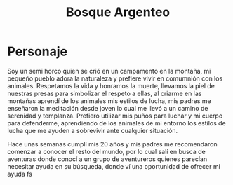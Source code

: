 #+title: Bosque Argenteo

* Personaje
Soy un semi horco quien se crió en un campamento en la montaña, mi pequeño pueblo adora la naturaleza y prefiere vivir en comumnión con los animales.
    Respetamos la vida y honramos la muerte, llevamos la piel de nuestras presas para simbolizar el respeto a ellas, al criarme en las montañas aprendí
    de los animales mis estilos de lucha, mis padres me enseñaron la meditación desde joven lo cual me llevó a un camino de serenidad y templanza.
    Prefiero utilizar mis puños para luchar y mi cuerpo para defenderme, aprendiendo de los animales de mi entorno los estilos de lucha que me ayuden
    a sobrevivir ante cualquier situación.

    Hace unas semanas cumplí mis 20 años y mis padres me recomendaron comenzar a conocer el resto del mundo, por lo cual salí en busca de aventuras
    donde conocí a un grupo de aventureros quienes parecían necesitar ayuda en su búsqueda, donde ví una oportunidad de ofrecer mi ayuda fs
